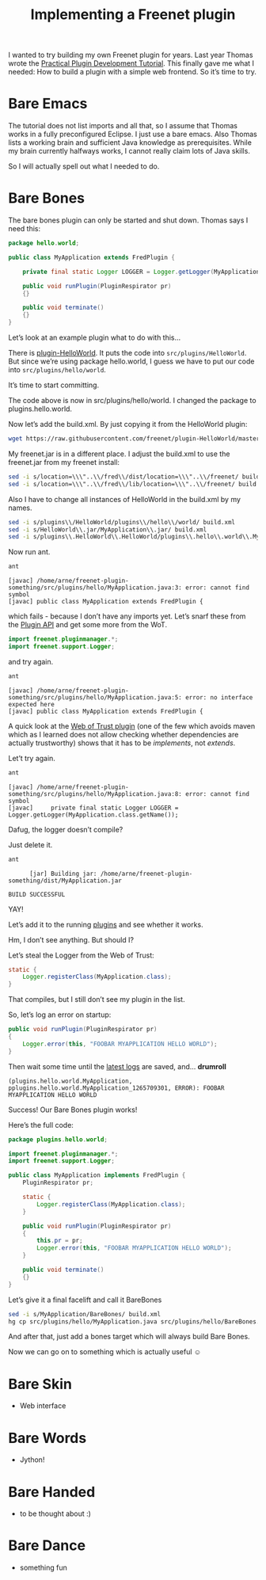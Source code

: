#+title: Implementing a Freenet plugin

#+BEGIN_ABSTRACT
I wanted to try building my own Freenet plugin for years. Last year Thomas wrote the [[https://wiki.freenetproject.org/Plugin_development_tutorial][Practical Plugin Development Tutorial]]. This finally gave me what I needed: How to build a plugin with a simple web frontend. So it’s time to try.
#+END_ABSTRACT

* Bare Emacs

The tutorial does not list imports and all that, so I assume that Thomas works in a fully preconfigured Eclipse. I just use a bare emacs. Also Thomas lists a working brain and sufficient Java knowledge as prerequisites. While my brain currently halfways works, I cannot really claim lots of Java skills.

So I will actually spell out what I needed to do.

* Bare Bones

The bare bones plugin can only be started and shut down. Thomas says I need this:

#+BEGIN_SRC java
  package hello.world;
      
  public class MyApplication extends FredPlugin {
      
      private final static Logger LOGGER = Logger.getLogger(MyApplication.class.getName());
      
      public void runPlugin(PluginRespirator pr)
      {}
      
      public void terminate()
      {}
  }
#+END_SRC

Let’s look at an example plugin what to do with this…

There is [[https://github.com/freenet/plugin-HelloWorld][plugin-HelloWorld]]. It puts the code into =src/plugins/HelloWorld=. But since we’re using package hello.world, I guess we have to put our code into =src/plugins/hello/world=.

It’s time to start committing.

The code above is now in src/plugins/hello/world. I changed the package to plugins.hello.world.

Now let’s add the build.xml. By just copying it from the HelloWorld plugin:

#+BEGIN_SRC sh
wget https://raw.githubusercontent.com/freenet/plugin-HelloWorld/master/build.xml
#+END_SRC

My freenet.jar is in a different place. I adjust the build.xml to use the freenet.jar from my freenet install:

#+BEGIN_SRC sh
sed -i s/location=\\\"..\\/fred\\/dist/location=\\\"..\\/freenet/ build.xml
sed -i s/location=\\\"..\\/fred\\/lib/location=\\\"..\\/freenet/ build.xml
#+END_SRC

Also I have to change all instances of HelloWorld in the build.xml by my names.

#+BEGIN_SRC sh
sed -i s/plugins\\/HelloWorld/plugins\\/hello\\/world/ build.xml
sed -i s/HelloWorld\\.jar/MyApplication\\.jar/ build.xml
sed -i s/plugins\\.HelloWorld\\.HelloWorld/plugins\\.hello\\.world\\.MyApplication/ build.xml
#+END_SRC

Now run ant.

#+BEGIN_SRC sh
ant
#+END_SRC

#+BEGIN_EXAMPLE
    [javac] /home/arne/freenet-plugin-something/src/plugins/hello/MyApplication.java:3: error: cannot find symbol
    [javac] public class MyApplication extends FredPlugin {
#+END_EXAMPLE

which fails - because I don’t have any imports yet. Let’s snarf these from the [[https://wiki.freenetproject.org/Plugin_API][Plugin API]] and get some more from the WoT.

#+BEGIN_SRC java
import freenet.pluginmanager.*;
import freenet.support.Logger;
#+END_SRC

and try again.

#+BEGIN_SRC sh
ant
#+END_SRC

#+BEGIN_EXAMPLE
    [javac] /home/arne/freenet-plugin-something/src/plugins/hello/MyApplication.java:5: error: no interface expected here
    [javac] public class MyApplication extends FredPlugin {
#+END_EXAMPLE

A quick look at the [[https://github.com/freenet/plugin-WebOfTrust/blob/master/src/plugins/WebOfTrust/WebOfTrust.java][Web of Trust plugin]] (one of the few which avoids maven which as I learned does not allow checking whether dependencies are actually trustworthy) shows that it has to be /implements/, not /extends/.

Let’t try again.

#+BEGIN_SRC sh
ant
#+END_SRC

#+BEGIN_EXAMPLE
    [javac] /home/arne/freenet-plugin-something/src/plugins/hello/MyApplication.java:8: error: cannot find symbol
    [javac]     private final static Logger LOGGER = Logger.getLogger(MyApplication.class.getName());
#+END_EXAMPLE

Dafug, the logger doesn’t compile?

Just delete it.

#+BEGIN_SRC sh
ant
#+END_SRC

#+BEGIN_EXAMPLE
      [jar] Building jar: /home/arne/freenet-plugin-something/dist/MyApplication.jar

BUILD SUCCESSFUL
#+END_EXAMPLE

YAY!

Let’s add it to the running [[http://127.0.0.1:8888/plugins/][plugins]] and see whether it works.

Hm, I don’t see anything. But should I?

Let’s steal the Logger from the Web of Trust:

#+BEGIN_SRC java
  static {
      Logger.registerClass(MyApplication.class);
  }
#+END_SRC

That compiles, but I still don’t see my plugin in the list.

So, let’s log an error on startup:
#+BEGIN_SRC java
    public void runPlugin(PluginRespirator pr)
    {
        Logger.error(this, "FOOBAR MYAPPLICATION HELLO WORLD");
    }

#+END_SRC

Then wait some time until the [[http://127.0.0.1:8888/?latestlog][latest logs]] are saved, and… *drumroll*

#+BEGIN_EXAMPLE
(plugins.hello.world.MyApplication, pplugins.hello.world.MyApplication_1265709301, ERROR): FOOBAR MYAPPLICATION HELLO WORLD
#+END_EXAMPLE

Success! Our Bare Bones plugin works!

Here’s the full code:

#+BEGIN_SRC java
package plugins.hello.world;

import freenet.pluginmanager.*;
import freenet.support.Logger;

public class MyApplication implements FredPlugin {
    PluginRespirator pr;

    static {
        Logger.registerClass(MyApplication.class);
    }
    
    public void runPlugin(PluginRespirator pr)
    {
        this.pr = pr;
        Logger.error(this, "FOOBAR MYAPPLICATION HELLO WORLD");
    }
    
    public void terminate()
    {}
}
#+END_SRC

Let’s give it a final facelift and call it BareBones

#+BEGIN_SRC sh
sed -i s/MyApplication/BareBones/ build.xml
hg cp src/plugins/hello/MyApplication.java src/plugins/hello/BareBones.java
#+END_SRC

#+RESULTS:

And after that, just add a bones target which will always build Bare Bones.

Now we can go on to something which is actually useful ☺

* Bare Skin

- Web interface

* Bare Words

- Jython!

* Bare Handed

- to be thought about :)
* Bare Dance
- something fun
